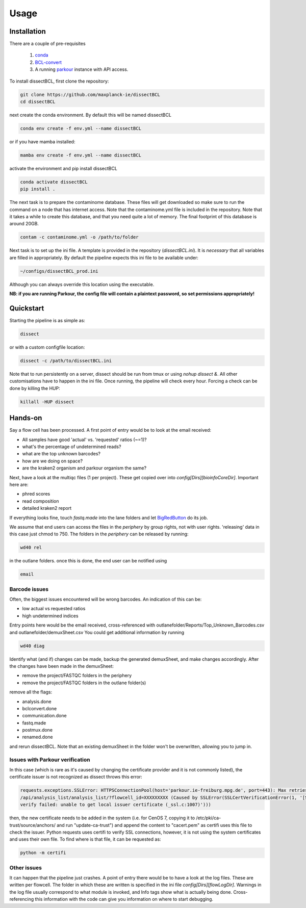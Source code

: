 Usage
=====

Installation
------------

There are a couple of pre-requisites

 1. `conda <https://docs.conda.io/en/latest/miniconda.html>`_
 2. `BCL-convert <https://support.illumina.com/sequencing/sequencing_software/bcl-convert.html>`_
 3. A running `parkour <https://github.com/maxplanck-ie/parkour2>`_ instance with API access.


To install dissectBCL, first clone the repository:

.. code-block:: console

    git clone https://github.com/maxplanck-ie/dissectBCL
    cd dissectBCL

next create the conda environment. By default this will be named dissectBCL

.. code-block:: console

    conda env create -f env.yml --name dissectBCL

or if you have mamba installed:

.. code-block:: console

    mamba env create -f env.yml --name dissectBCL

activate the environment and pip install dissectBCL

.. code-block:: console

    conda activate dissectBCL
    pip install .

The next task is to prepare the contaminome database. These files will get downloaded so make sure to run the command on a node that has internet access.
Note that the contaminome.yml file is included in the repository. Note that it takes a while to create this database, and that you need quite a lot of memory.
The final footprint of this database is around 20GB.

.. code-block:: console

    contam -c contaminome.yml -o /path/to/folder

Next task is to set up the ini file. A template is provided in the repository (*dissectBCL.ini*). It is *necessary* that all variables are filled in appropriately.
By default the pipeline expects this ini file to be available under:

.. code-block:: console

    ~/configs/dissectBCL_prod.ini

Although you can always override this location using the executable.

**NB: if you are running Parkour, the config file will contain a 
plaintext password, so set permissions appropriately!**

Quickstart
----------

Starting the pipeline is as simple as:

.. code-block:: console

    dissect

or with a custom configfile location:

.. code-block:: console

    dissect -c /path/to/dissectBCL.ini

Note that to run persistently on a server, dissect should be run from tmux or using `nohup dissect &`. 
All other customisations have to happen in the ini file. Once running, the pipeline will check every hour. 
Forcing a check can be done by killing the HUP:

.. code-block:: console

    killall -HUP dissect


Hands-on
--------

Say a flow cell has been processed. A first point of entry would be to look at the email received:

- All samples have good 'actual' vs. 'requested' ratios (~=1)?
- what's the percentage of undetermined reads?
- what are the top unknown barcodes?
- how are we doing on space?
- are the kraken2 organism and parkour organism the same?


Next, have a look at the multiqc files (1 per project). These get copied over into *config[Dirs][bioinfoCoreDir]*.
Important here are:

- phred scores
- read composition
- detailed kraken2 report

If everything looks fine, touch *fastq.made* into the lane folders and let `BigRedButton <https://github.com/maxplanck-ie/BigRedButton>`_ do its job.

We assume that end users can access the files in the *periphery* by group rights, not with user rights.
'releasing' data in this case just chmod to 750.
The folders in the *periphery* can be released by running:

.. code-block:: console

    wd40 rel

in the outlane folders.
once this is done, the end user can be notified using

.. code-block:: console

    email

Barcode issues
^^^^^^^^^^^^^^
Often, the biggest issues encountered will be wrong barcodes. An indication of this can be:

- low actual vs requested ratios
- high undetermined indices

Entry points here would be the email received, cross-referenced with outlanefolder/Reports/Top_Unknown_Barcodes.csv and outlanefolder/demuxSheet.csv
You could get additional information by running

.. code-block:: console 

    wd40 diag

Identify what (and if) changes can be made, backup the generated demuxSheet, and make changes accordingly.
After the changes have been made in the demuxSheet:

- remove the project/FASTQC folders in the periphery
- remove the project/FASTQC folders in the outlane folder(s)

remove all the flags:

- analysis.done
- bclconvert.done
- communication.done
- fastq.made
- postmux.done
- renamed.done

and rerun dissectBCL. Note that an existing demuxSheet in the folder won't be overwritten, allowing you to jump in.

Issues with Parkour verification
^^^^^^^^^^^^^^^^^^^^^^^^^^^^^^^^
In this case (which is rare as it's caused by changing the certificate provider and it is not commonly listed), the certificate issuer is not recognized as dissect throws this error:

.. code-block:: console

    requests.exceptions.SSLError: HTTPSConnectionPool(host='parkour.ie-freiburg.mpg.de', port=443): Max retries exceeded with url: 
    /api/analysis_list/analysis_list/?flowcell_id=XXXXXXXXX (Caused by SSLError(SSLCertVerificationError(1, '[SSL: CERTIFICATE_VERIFY_FAILED] certificate 
    verify failed: unable to get local issuer certificate (_ssl.c:1007)')))

then, the new certificate needs to be added in the system (i.e. for CenOS 7, copying it to /etc/pki/ca-trust/source/anchors/ and run "update-ca-trust") and append the content to "cacert.pem" as certifi uses this file to check the issuer.
Python requests uses certifi to verify SSL connections, however, it is not using the system certificates and uses their own file.
To find where is that file, it can be requested as:

.. code-block:: console
    
    python -m certifi


Other issues
^^^^^^^^^^^^
It can happen that the pipeline just crashes. A point of entry there would be to have a look at the log files. These are written per flowcell.
The folder in which these are written is specified in the ini file *config[Dirs][flowLogDir]*. 
Warnings in the log file usually correspond to what module is invoked, and Info tags show what is actually being done. 
Cross-referencing this information with the code can give you information on where to start debugging.
